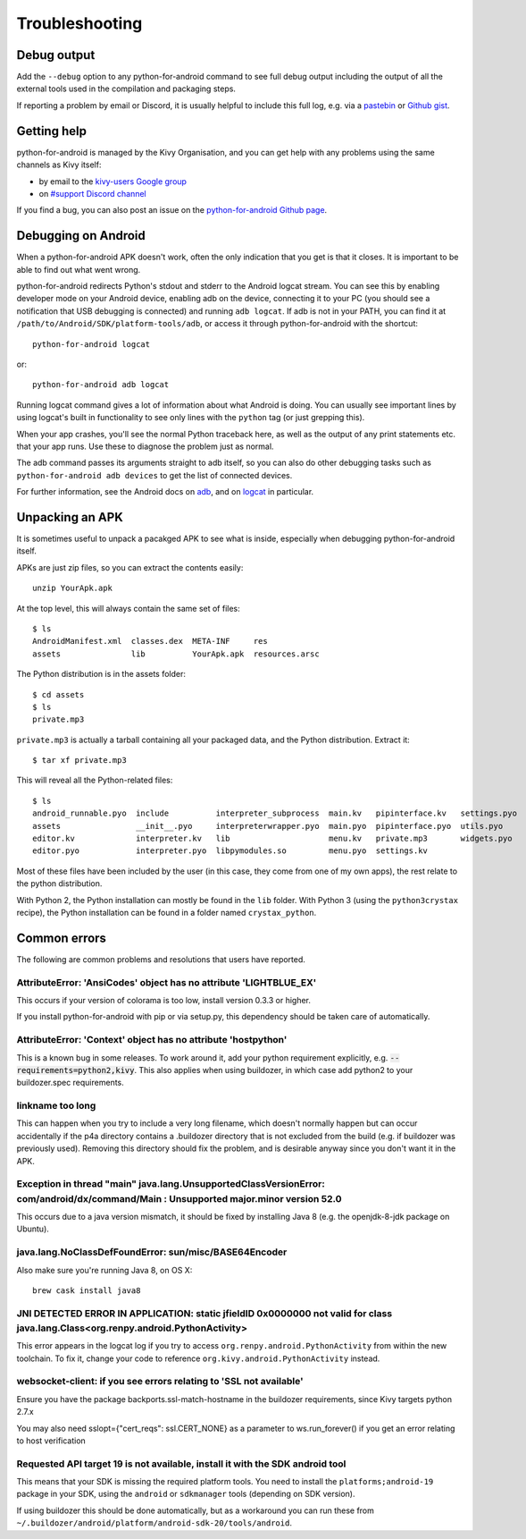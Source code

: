 .. _troubleshooting:

Troubleshooting
===============

Debug output
------------

Add the ``--debug`` option to any python-for-android command to see
full debug output including the output of all the external tools used
in the compilation and packaging steps.

If reporting a problem by email or Discord, it is usually helpful to
include this full log, e.g. via a `pastebin
<http://paste.ubuntu.com/>`_ or `Github gist
<https://gist.github.com/>`_.

Getting help
------------

python-for-android is managed by the Kivy Organisation, and you can
get help with any problems using the same channels as Kivy itself:

- by email to the `kivy-users Google group
  <https://groups.google.com/forum/#!forum/kivy-users>`_
- on `#support Discord channel <https://chat.kivy.org/>`_
  
If you find a bug, you can also post an issue on the
`python-for-android Github page
<https://github.com/kivy/python-for-android>`_.

Debugging on Android
--------------------

When a python-for-android APK doesn't work, often the only indication
that you get is that it closes. It is important to be able to find out
what went wrong.

python-for-android redirects Python's stdout and stderr to the Android
logcat stream. You can see this by enabling developer mode on your
Android device, enabling adb on the device, connecting it to your PC
(you should see a notification that USB debugging is connected) and
running ``adb logcat``. If adb is not in your PATH, you can find it at
``/path/to/Android/SDK/platform-tools/adb``, or access it through
python-for-android with the shortcut::

    python-for-android logcat

or::

    python-for-android adb logcat

Running logcat command gives a lot of information about what Android is
doing. You can usually see important lines by using logcat's built in
functionality to see only lines with the ``python`` tag (or just
grepping this).

When your app crashes, you'll see the normal Python traceback here, as
well as the output of any print statements etc. that your app
runs. Use these to diagnose the problem just as normal.
    
The adb command passes its arguments straight to adb itself, so you
can also do other debugging tasks such as ``python-for-android adb
devices`` to get the list of connected devices.

For further information, see the Android docs on `adb
<http://developer.android.com/intl/zh-cn/tools/help/adb.html>`_, and
on `logcat
<http://developer.android.com/intl/zh-cn/tools/help/logcat.html>`_ in
particular.

Unpacking an APK
----------------

It is sometimes useful to unpack a pacakged APK to see what is inside,
especially when debugging python-for-android itself.

APKs are just zip files, so you can extract the contents easily::

  unzip YourApk.apk

At the top level, this will always contain the same set of files::

  $ ls
  AndroidManifest.xml  classes.dex  META-INF     res
  assets               lib          YourApk.apk  resources.arsc

The Python distribution is in the assets folder::

  $ cd assets
  $ ls 
  private.mp3

``private.mp3`` is actually a tarball containing all your packaged
data, and the Python distribution. Extract it::

  $ tar xf private.mp3

This will reveal all the Python-related files::

  $ ls
  android_runnable.pyo  include          interpreter_subprocess  main.kv   pipinterface.kv   settings.pyo
  assets                __init__.pyo     interpreterwrapper.pyo  main.pyo  pipinterface.pyo  utils.pyo
  editor.kv             interpreter.kv   lib                     menu.kv   private.mp3       widgets.pyo
  editor.pyo            interpreter.pyo  libpymodules.so         menu.pyo  settings.kv

Most of these files have been included by the user (in this case, they
come from one of my own apps), the rest relate to the python
distribution.

With Python 2, the Python installation can mostly be found in the
``lib`` folder. With Python 3 (using the ``python3crystax`` recipe),
the Python installation can be found in a folder named
``crystax_python``.


Common errors
-------------

The following are common problems and resolutions that users have reported.


AttributeError: 'AnsiCodes' object has no attribute 'LIGHTBLUE_EX'
~~~~~~~~~~~~~~~~~~~~~~~~~~~~~~~~~~~~~~~~~~~~~~~~~~~~~~~~~~~~~~~~~~

This occurs if your version of colorama is too low, install version
0.3.3 or higher.

If you install python-for-android with pip or via setup.py, this
dependency should be taken care of automatically.

AttributeError: 'Context' object has no attribute 'hostpython'
~~~~~~~~~~~~~~~~~~~~~~~~~~~~~~~~~~~~~~~~~~~~~~~~~~~~~~~~~~~~~~

This is a known bug in some releases. To work around it, add your
python requirement explicitly,
e.g. :code:`--requirements=python2,kivy`. This also applies when using
buildozer, in which case add python2 to your buildozer.spec requirements.

linkname too long
~~~~~~~~~~~~~~~~~

This can happen when you try to include a very long filename, which
doesn't normally happen but can occur accidentally if the p4a
directory contains a .buildozer directory that is not excluded from
the build (e.g. if buildozer was previously used). Removing this
directory should fix the problem, and is desirable anyway since you
don't want it in the APK.

Exception in thread "main" java.lang.UnsupportedClassVersionError: com/android/dx/command/Main : Unsupported major.minor version 52.0
~~~~~~~~~~~~~~~~~~~~~~~~~~~~~~~~~~~~~~~~~~~~~~~~~~~~~~~~~~~~~~~~~~~~~~~~~~~~~~~~~~~~~~~~~~~~~~~~~~~~~~~~~~~~~~~~~~~~~~~~~~~~~~~~~~~~~

This occurs due to a java version mismatch, it should be fixed by
installing Java 8 (e.g. the openjdk-8-jdk package on Ubuntu).

java.lang.NoClassDefFoundError: sun/misc/BASE64Encoder
~~~~~~~~~~~~~~~~~~~~~~~~~~~~~~~~~~~~~~~~~~~~~~~~~~~~~~

Also make sure you're running Java 8, on OS X::

    brew cask install java8

JNI DETECTED ERROR IN APPLICATION: static jfieldID 0x0000000 not valid for class java.lang.Class<org.renpy.android.PythonActivity>
~~~~~~~~~~~~~~~~~~~~~~~~~~~~~~~~~~~~~~~~~~~~~~~~~~~~~~~~~~~~~~~~~~~~~~~~~~~~~~~~~~~~~~~~~~~~~~~~~~~~~~~~~~~~~~~~~~~~~~~~~~~~~~~~~~~

This error appears in the logcat log if you try to access
``org.renpy.android.PythonActivity`` from within the new toolchain. To
fix it, change your code to reference
``org.kivy.android.PythonActivity`` instead.

websocket-client: if you see errors relating to 'SSL not available'
~~~~~~~~~~~~~~~~~~~~~~~~~~~~~~~~~~~~~~~~~~~~~~~~~~~~~~~~~~~~~~~~~~~
Ensure you have the package backports.ssl-match-hostname in the buildozer requirements, since Kivy targets python 2.7.x
 
You may also need sslopt={"cert_reqs": ssl.CERT_NONE} as a parameter to ws.run_forever() if you get an error relating to host verification

Requested API target 19 is not available, install it with the SDK android tool
~~~~~~~~~~~~~~~~~~~~~~~~~~~~~~~~~~~~~~~~~~~~~~~~~~~~~~~~~~~~~~~~~~~~~~~~~~~~~~

This means that your SDK is missing the required platform tools. You
need to install the ``platforms;android-19`` package in your SDK,
using the ``android`` or ``sdkmanager`` tools (depending on SDK
version).

If using buildozer this should be done automatically, but as a
workaround you can run these from
``~/.buildozer/android/platform/android-sdk-20/tools/android``.
